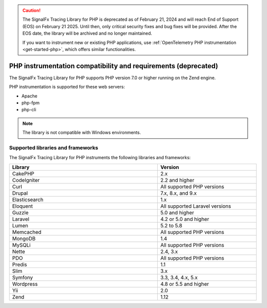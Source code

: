 .. caution::

   The SignalFx Tracing Library for PHP is deprecated as of February 21, 2024 and will reach End of Support (EOS) on February 21 2025. Until then, only critical security fixes and bug fixes will be provided. After the EOS date, the library will be archived and no longer maintained.

   If you want to instrument new or existing PHP applications, use :ref:`OpenTelemetry PHP instrumentation <get-started-php>`, which offers similar functionalities.

.. _php-requirements:

***************************************************************
PHP instrumentation compatibility and requirements (deprecated)
***************************************************************

.. meta::
    :description: This is what you need to instrument PHP applications for Splunk Observability Cloud.

The SignalFx Tracing Library for PHP supports PHP version 7.0 or higher running on the Zend engine.

PHP instrumentation is supported for these web servers:

- Apache
- php-fpm
- php-cli

.. note:: The library is not compatible with Windows environments.

.. _supported-php-libraries:

Supported libraries and frameworks
=================================================

The SignalFx Tracing Library for PHP instruments the following libraries and frameworks:

.. list-table::
   :widths: 60 40
   :width: 100%
   :header-rows: 1

   * - Library
     - Version
   * - CakePHP
     - 2.x
   * - CodeIgniter
     - 2.2 and higher
   * - Curl
     - All supported PHP versions
   * - Drupal
     - 7.x, 8.x, and 9.x
   * - Elasticsearch
     - 1.x
   * - Eloquent
     - All supported Laravel versions
   * - Guzzle
     - 5.0 and higher
   * - Laravel
     - 4.2 or 5.0 and higher
   * - Lumen
     - 5.2 to 5.8
   * - Memcached
     - All supported PHP versions
   * - MongoDB
     - 1.4
   * - MySQLi
     - All supported PHP versions
   * - Nette
     - 2.4, 3.x
   * - PDO
     - All supported PHP versions
   * - Predis
     - 1.1
   * - Slim
     - 3.x
   * - Symfony
     - 3.3, 3.4, 4.x, 5.x
   * - Wordpress
     - 4.8 or 5.5 and higher
   * - Yii
     - 2.0 
   * - Zend
     - 1.12
